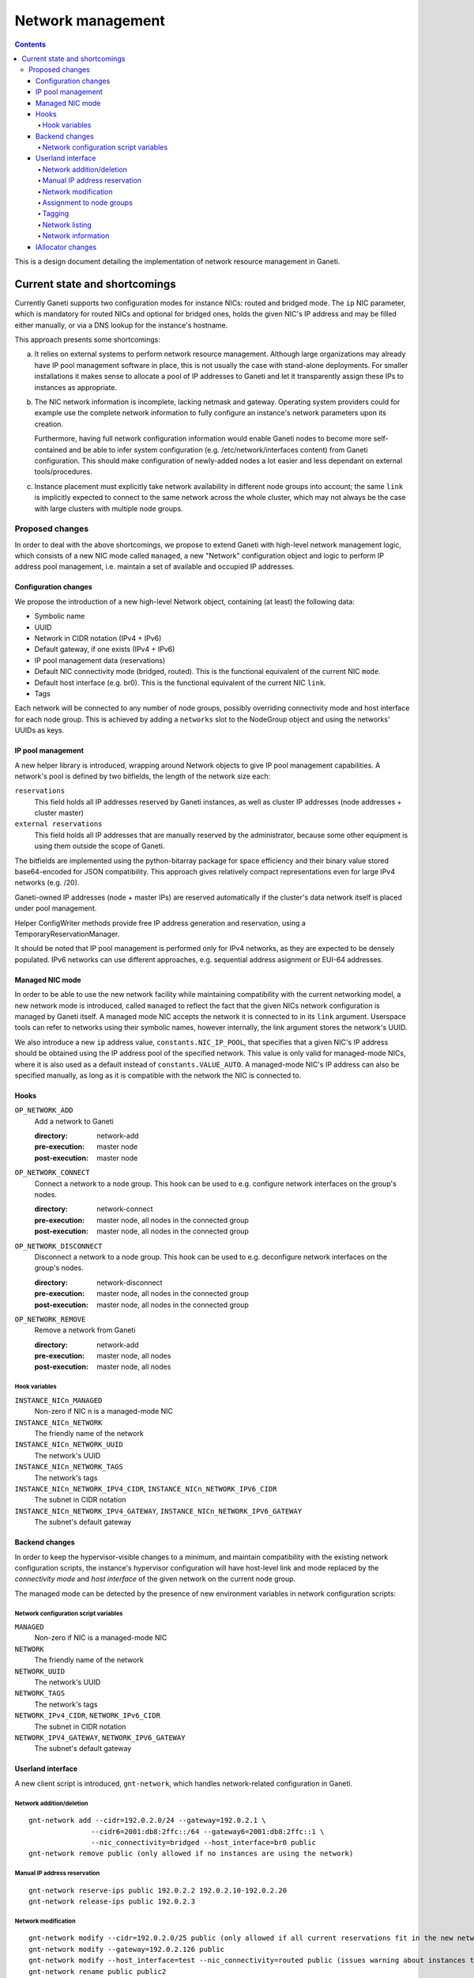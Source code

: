 ==================
Network management
==================

.. contents:: :depth: 4

This is a design document detailing the implementation of network resource
management in Ganeti.

Current state and shortcomings
==============================

Currently Ganeti supports two configuration modes for instance NICs:
routed and bridged mode. The ``ip`` NIC parameter, which is mandatory
for routed NICs and optional for bridged ones, holds the given NIC's IP
address and may be filled either manually, or via a DNS lookup for the
instance's hostname.

This approach presents some shortcomings:

a) It relies on external systems to perform network resource
   management. Although large organizations may already have IP pool
   management software in place, this is not usually the case with
   stand-alone deployments. For smaller installations it makes sense to
   allocate a pool of IP addresses to Ganeti and let it transparently
   assign these IPs to instances as appropriate.

b) The NIC network information is incomplete, lacking netmask and
   gateway.  Operating system providers could for example use the
   complete network information to fully configure an instance's
   network parameters upon its creation.

   Furthermore, having full network configuration information would
   enable Ganeti nodes to become more self-contained and be able to
   infer system configuration (e.g. /etc/network/interfaces content)
   from Ganeti configuration. This should make configuration of
   newly-added nodes a lot easier and less dependant on external
   tools/procedures.

c) Instance placement must explicitly take network availability in
   different node groups into account; the same ``link`` is implicitly
   expected to connect to the same network across the whole cluster,
   which may not always be the case with large clusters with multiple
   node groups.


Proposed changes
----------------

In order to deal with the above shortcomings, we propose to extend
Ganeti with high-level network management logic, which consists of a new
NIC mode called ``managed``, a new "Network" configuration object and
logic to perform IP address pool management, i.e. maintain a set of
available and occupied IP addresses.

Configuration changes
+++++++++++++++++++++

We propose the introduction of a new high-level Network object,
containing (at least) the following data:

- Symbolic name
- UUID
- Network in CIDR notation (IPv4 + IPv6)
- Default gateway, if one exists (IPv4 + IPv6)
- IP pool management data (reservations)
- Default NIC connectivity mode (bridged, routed). This is the
  functional equivalent of the current NIC ``mode``.
- Default host interface (e.g. br0). This is the functional equivalent
  of the current NIC ``link``.
- Tags

Each network will be connected to any number of node groups, possibly
overriding connectivity mode and host interface for each node group.
This is achieved by adding a ``networks`` slot to the NodeGroup object
and using the networks' UUIDs as keys.

IP pool management
++++++++++++++++++

A new helper library is introduced, wrapping around Network objects to
give IP pool management capabilities. A network's pool is defined by two
bitfields, the length of the network size each:

``reservations`` 
  This field holds all IP addresses reserved by Ganeti instances, as
  well as cluster IP addresses (node addresses + cluster master)

``external reservations``
  This field holds all IP addresses that are manually reserved by the
  administrator, because some other equipment is using them outside the
  scope of Ganeti.

The bitfields are implemented using the python-bitarray package for
space efficiency and their binary value stored base64-encoded for JSON
compatibility. This approach gives relatively compact representations
even for large IPv4 networks (e.g. /20).

Ganeti-owned IP addresses (node + master IPs) are reserved automatically
if the cluster's data network itself is placed under pool management.

Helper ConfigWriter methods provide free IP address generation and
reservation, using a TemporaryReservationManager.

It should be noted that IP pool management is performed only for IPv4
networks, as they are expected to be densely populated. IPv6 networks
can use different approaches, e.g. sequential address asignment or
EUI-64 addresses.

Managed NIC mode
++++++++++++++++

In order to be able to use the new network facility while maintaining
compatibility with the current networking model, a new network mode is
introduced, called ``managed`` to reflect the fact that the given NICs
network configuration is managed by Ganeti itself. A managed mode NIC
accepts the network it is connected to in its ``link`` argument.
Userspace tools can refer to networks using their symbolic names,
however internally, the link argument stores the network's UUID.

We also introduce a new ``ip`` address value, ``constants.NIC_IP_POOL``,
that specifies that a given NIC's IP address should be obtained using
the IP address pool of the specified network. This value is only valid
for managed-mode NICs, where it is also used as a default instead of
``constants.VALUE_AUTO``. A managed-mode NIC's IP address can also be
specified manually, as long as it is compatible with the network the NIC
is connected to.


Hooks
+++++

``OP_NETWORK_ADD``
  Add a network to Ganeti

  :directory: network-add
  :pre-execution: master node
  :post-execution: master node

``OP_NETWORK_CONNECT``
  Connect a network to a node group. This hook can be used to e.g.
  configure network interfaces on the group's nodes.
  
  :directory: network-connect
  :pre-execution: master node, all nodes in the connected group
  :post-execution: master node, all nodes in the connected group

``OP_NETWORK_DISCONNECT``
  Disconnect a network to a node group. This hook can be used to e.g.
  deconfigure network interfaces on the group's nodes.
  
  :directory: network-disconnect
  :pre-execution: master node, all nodes in the connected group
  :post-execution: master node, all nodes in the connected group

``OP_NETWORK_REMOVE``
  Remove a network from Ganeti

  :directory: network-add
  :pre-execution: master node, all nodes
  :post-execution: master node, all nodes

Hook variables
^^^^^^^^^^^^^^

``INSTANCE_NICn_MANAGED``
  Non-zero if NIC n is a managed-mode NIC

``INSTANCE_NICn_NETWORK``
  The friendly name of the network

``INSTANCE_NICn_NETWORK_UUID``
  The network's UUID

``INSTANCE_NICn_NETWORK_TAGS``
  The network's tags

``INSTANCE_NICn_NETWORK_IPV4_CIDR``, ``INSTANCE_NICn_NETWORK_IPV6_CIDR``
  The subnet in CIDR notation

``INSTANCE_NICn_NETWORK_IPV4_GATEWAY``, ``INSTANCE_NICn_NETWORK_IPV6_GATEWAY``
  The subnet's default gateway


Backend changes
+++++++++++++++

In order to keep the hypervisor-visible changes to a minimum, and
maintain compatibility with the existing network configuration scripts,
the instance's hypervisor configuration will have host-level link and
mode replaced by the *connectivity mode* and *host interface* of the
given network on the current node group.

The managed mode can be detected by the presence of new environment
variables in network configuration scripts:

Network configuration script variables
^^^^^^^^^^^^^^^^^^^^^^^^^^^^^^^^^^^^^^

``MANAGED``
  Non-zero if NIC is a managed-mode NIC

``NETWORK``
  The friendly name of the network

``NETWORK_UUID``
  The network's UUID

``NETWORK_TAGS``
  The network's tags

``NETWORK_IPv4_CIDR``, ``NETWORK_IPv6_CIDR``
  The subnet in CIDR notation
 
``NETWORK_IPV4_GATEWAY``, ``NETWORK_IPV6_GATEWAY``
  The subnet's default gateway

Userland interface
++++++++++++++++++

A new client script is introduced, ``gnt-network``, which handles
network-related configuration in Ganeti.

Network addition/deletion
^^^^^^^^^^^^^^^^^^^^^^^^^
::

 gnt-network add --cidr=192.0.2.0/24 --gateway=192.0.2.1 \
 		--cidr6=2001:db8:2ffc::/64 --gateway6=2001:db8:2ffc::1 \
                --nic_connectivity=bridged --host_interface=br0 public
 gnt-network remove public (only allowed if no instances are using the network)

Manual IP address reservation
^^^^^^^^^^^^^^^^^^^^^^^^^^^^^
::

 gnt-network reserve-ips public 192.0.2.2 192.0.2.10-192.0.2.20
 gnt-network release-ips public 192.0.2.3


Network modification
^^^^^^^^^^^^^^^^^^^^
::

 gnt-network modify --cidr=192.0.2.0/25 public (only allowed if all current reservations fit in the new network)
 gnt-network modify --gateway=192.0.2.126 public
 gnt-network modify --host_interface=test --nic_connectivity=routed public (issues warning about instances that need to be rebooted)
 gnt-network rename public public2


Assignment to node groups
^^^^^^^^^^^^^^^^^^^^^^^^^
::

 gnt-network connect public nodegroup1
 gnt-network connect --host_interface=br1 public nodegroup2
 gnt-network disconnect public nodegroup1 (only permitted if no instances are currently using this network in the group)
 
Tagging
^^^^^^^
::

 gnt-network add-tags public foo bar:baz

Network listing
^^^^^^^^^^^^^^^
::

 gnt-network list
  Name		IPv4 Network	IPv4 Gateway	      IPv6 Network	       IPv6 Gateway		Connected to
  public	 192.0.2.0/24	192.0.2.1	2001:db8:dead:beef::/64	   2001:db8:dead:beef::1       nodegroup1:br0
  private	 10.0.1.0/24	   -			 -				-
 
Network information
^^^^^^^^^^^^^^^^^^^
::

 gnt-network info public
  Name: public
  IPv4 Network: 192.0.2.0/24
  IPv4 Gateway: 192.0.2.1
  IPv6 Network: 2001:db8:dead:beef::/64
  IPv6 Gateway: 2001:db8:dead:beef::1
  Total IPv4 count: 256
  Free address count: 201 (80% free)
  IPv4 pool status: XXX.........XXXXXXXXXXXXXX...XX.............
                    XXX..........XXX...........................X
                    ....XXX..........XXX.....................XXX
                                            X: occupied  .: free
  Externally reserved IPv4 addresses:
    192.0.2.3, 192.0.2.22
  Connected to node groups:
   default (link br0), other_group(link br1)
  Used by 22 instances:
   inst1
   inst2
   inst32
   ..


IAllocator changes
++++++++++++++++++

The IAllocator protocol can be made network-aware, i.e. also consider
network availability for node group selection. Networks, as well as
future shared storage pools, can be seen as constraints used to rule out
the placement on certain node groups.

.. vim: set textwidth=72 :
.. Local Variables:
.. mode: rst
.. fill-column: 72
.. End:
